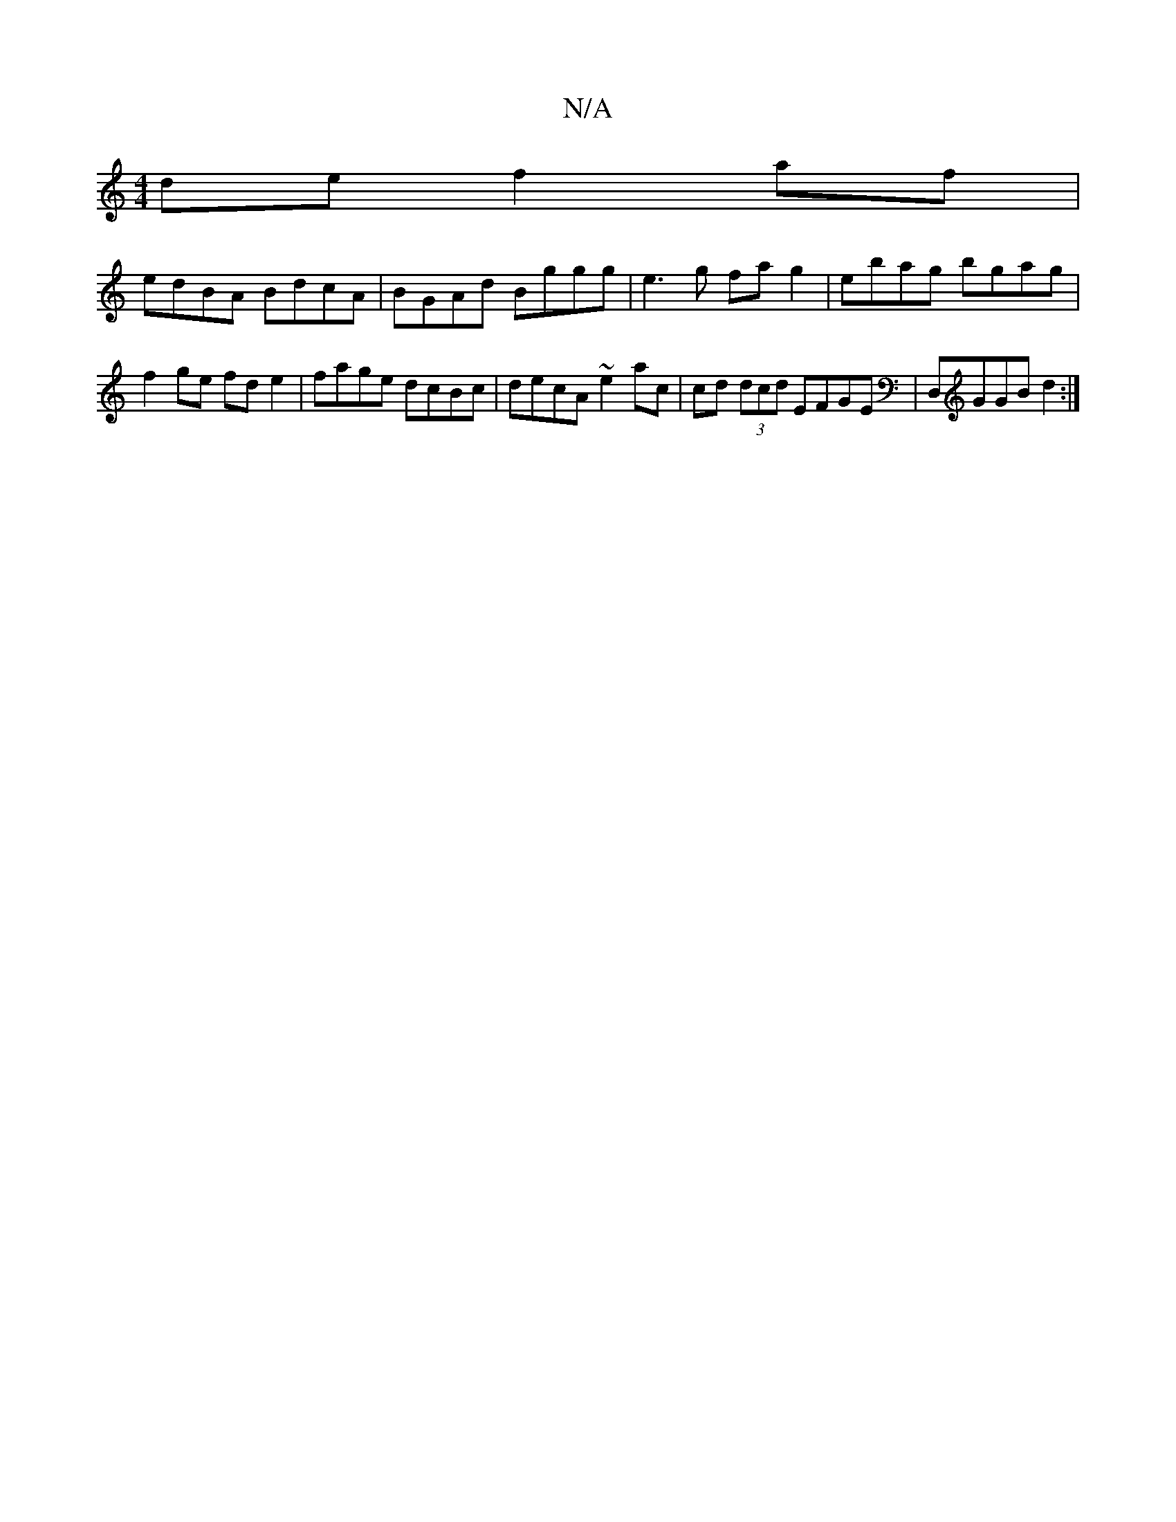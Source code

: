 X:1
T:N/A
M:4/4
R:N/A
K:Cmajor
de f2 af |
edBA BdcA | BGAd Bggg | e3 g fa g2 | ebag bgag | f2 ge fd e2 | fage dcBc | decA ~e2 ac | cd (3dcd EFGE | D,GGB d2 :|

|: d3 ded | ABcd ed c2 | BAGA BGE^G | FD D2 Addf |1 g2 ga =fedc | defg 